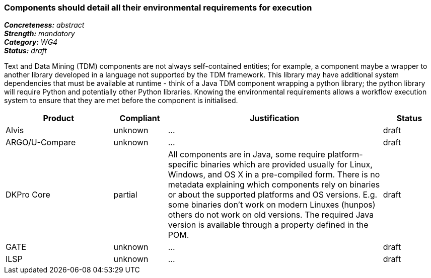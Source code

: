 === Components should detail all their environmental requirements for execution

[%hardbreaks]
[small]#*_Concreteness:_* __abstract__#
[small]#*_Strength:_* __mandatory__#
[small]#*_Category:_* __WG4__#
[small]#*_Status:_* __draft__#

Text and Data Mining (TDM) components are not always self-contained entities; for example, a component maybe a wrapper to another library developed in a language not supported by the TDM framework.  This library may have additional system dependencies that must be available at runtime - think of a Java TDM component wrapping a python library; the python library will require Python and potentially other Python libraries.  Knowing the environmental requirements allows a workflow execution system to ensure that they are met before the component is initialised.

[cols="2,1,4,1"]
|====
|Product|Compliant|Justification|Status

| Alvis
| unknown
| ...
| draft

| ARGO/U-Compare
| unknown
| ...
| draft

| DKPro Core
| partial
| All components are in Java, some require platform-specific binaries which are provided usually for Linux, Windows, and OS X in a pre-compiled form. There is no metadata explaining which components rely on binaries or about the supported platforms and OS versions. E.g. some binaries don't work on modern Linuxes (hunpos) others do not work on old versions. The required Java version is available through a property defined in the POM.
| draft

| GATE
| unknown
| ...
| draft

| ILSP
| unknown
| ...
| draft
|====

